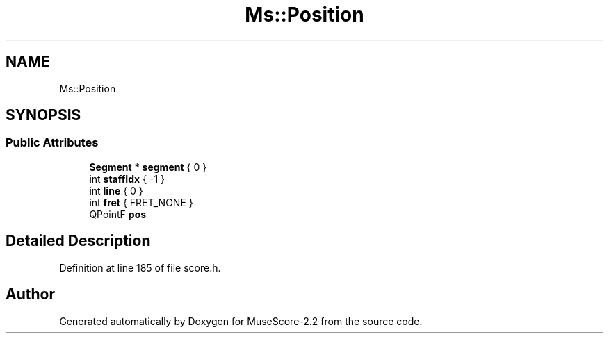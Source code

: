 .TH "Ms::Position" 3 "Mon Jun 5 2017" "MuseScore-2.2" \" -*- nroff -*-
.ad l
.nh
.SH NAME
Ms::Position
.SH SYNOPSIS
.br
.PP
.SS "Public Attributes"

.in +1c
.ti -1c
.RI "\fBSegment\fP * \fBsegment\fP { 0 }"
.br
.ti -1c
.RI "int \fBstaffIdx\fP { \-1 }"
.br
.ti -1c
.RI "int \fBline\fP { 0 }"
.br
.ti -1c
.RI "int \fBfret\fP { FRET_NONE }"
.br
.ti -1c
.RI "QPointF \fBpos\fP"
.br
.in -1c
.SH "Detailed Description"
.PP 
Definition at line 185 of file score\&.h\&.

.SH "Author"
.PP 
Generated automatically by Doxygen for MuseScore-2\&.2 from the source code\&.

